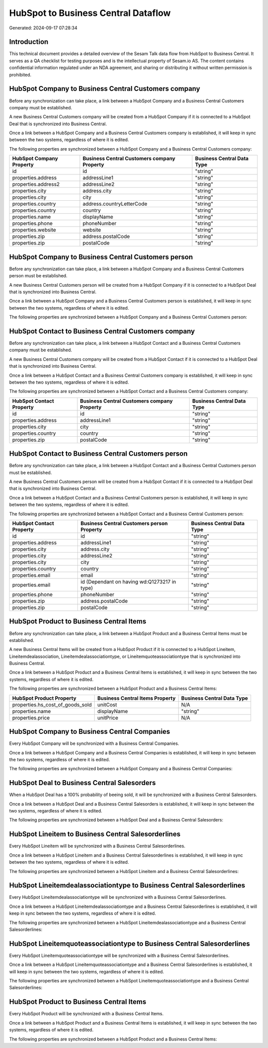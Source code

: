 ====================================
HubSpot to Business Central Dataflow
====================================

Generated: 2024-09-17 07:28:34

Introduction
------------

This technical document provides a detailed overview of the Sesam Talk data flow from HubSpot to Business Central. It serves as a QA checklist for testing purposes and is the intellectual property of Sesam.io AS. The content contains confidential information regulated under an NDA agreement, and sharing or distributing it without written permission is prohibited.

HubSpot Company to Business Central Customers company
-----------------------------------------------------
Before any synchronization can take place, a link between a HubSpot Company and a Business Central Customers company must be established.

A new Business Central Customers company will be created from a HubSpot Company if it is connected to a HubSpot Deal that is synchronized into Business Central.

Once a link between a HubSpot Company and a Business Central Customers company is established, it will keep in sync between the two systems, regardless of where it is edited.

The following properties are synchronized between a HubSpot Company and a Business Central Customers company:

.. list-table::
   :header-rows: 1

   * - HubSpot Company Property
     - Business Central Customers company Property
     - Business Central Data Type
   * - id
     - id
     - "string"
   * - properties.address
     - addressLine1
     - "string"
   * - properties.address2
     - addressLine2
     - "string"
   * - properties.city
     - address.city
     - "string"
   * - properties.city
     - city
     - "string"
   * - properties.country
     - address.countryLetterCode
     - "string"
   * - properties.country
     - country
     - "string"
   * - properties.name
     - displayName
     - "string"
   * - properties.phone
     - phoneNumber
     - "string"
   * - properties.website
     - website
     - "string"
   * - properties.zip
     - address.postalCode
     - "string"
   * - properties.zip
     - postalCode
     - "string"


HubSpot Company to Business Central Customers person
----------------------------------------------------
Before any synchronization can take place, a link between a HubSpot Company and a Business Central Customers person must be established.

A new Business Central Customers person will be created from a HubSpot Company if it is connected to a HubSpot Deal that is synchronized into Business Central.

Once a link between a HubSpot Company and a Business Central Customers person is established, it will keep in sync between the two systems, regardless of where it is edited.

The following properties are synchronized between a HubSpot Company and a Business Central Customers person:

.. list-table::
   :header-rows: 1

   * - HubSpot Company Property
     - Business Central Customers person Property
     - Business Central Data Type


HubSpot Contact to Business Central Customers company
-----------------------------------------------------
Before any synchronization can take place, a link between a HubSpot Contact and a Business Central Customers company must be established.

A new Business Central Customers company will be created from a HubSpot Contact if it is connected to a HubSpot Deal that is synchronized into Business Central.

Once a link between a HubSpot Contact and a Business Central Customers company is established, it will keep in sync between the two systems, regardless of where it is edited.

The following properties are synchronized between a HubSpot Contact and a Business Central Customers company:

.. list-table::
   :header-rows: 1

   * - HubSpot Contact Property
     - Business Central Customers company Property
     - Business Central Data Type
   * - id
     - id
     - "string"
   * - properties.address
     - addressLine1
     - "string"
   * - properties.city
     - city
     - "string"
   * - properties.country
     - country
     - "string"
   * - properties.zip
     - postalCode
     - "string"


HubSpot Contact to Business Central Customers person
----------------------------------------------------
Before any synchronization can take place, a link between a HubSpot Contact and a Business Central Customers person must be established.

A new Business Central Customers person will be created from a HubSpot Contact if it is connected to a HubSpot Deal that is synchronized into Business Central.

Once a link between a HubSpot Contact and a Business Central Customers person is established, it will keep in sync between the two systems, regardless of where it is edited.

The following properties are synchronized between a HubSpot Contact and a Business Central Customers person:

.. list-table::
   :header-rows: 1

   * - HubSpot Contact Property
     - Business Central Customers person Property
     - Business Central Data Type
   * - id
     - id
     - "string"
   * - properties.address
     - addressLine1
     - "string"
   * - properties.city
     - address.city
     - "string"
   * - properties.city
     - addressLine2
     - "string"
   * - properties.city
     - city
     - "string"
   * - properties.country
     - country
     - "string"
   * - properties.email
     - email
     - "string"
   * - properties.email
     - id (Dependant on having wd:Q1273217 in type)
     - "string"
   * - properties.phone
     - phoneNumber
     - "string"
   * - properties.zip
     - address.postalCode
     - "string"
   * - properties.zip
     - postalCode
     - "string"


HubSpot Product to Business Central Items
-----------------------------------------
Before any synchronization can take place, a link between a HubSpot Product and a Business Central Items must be established.

A new Business Central Items will be created from a HubSpot Product if it is connected to a HubSpot Lineitem, Lineitemdealassociation, Lineitemdealassociationtype, or Lineitemquoteassociationtype that is synchronized into Business Central.

Once a link between a HubSpot Product and a Business Central Items is established, it will keep in sync between the two systems, regardless of where it is edited.

The following properties are synchronized between a HubSpot Product and a Business Central Items:

.. list-table::
   :header-rows: 1

   * - HubSpot Product Property
     - Business Central Items Property
     - Business Central Data Type
   * - properties.hs_cost_of_goods_sold
     - unitCost
     - N/A
   * - properties.name
     - displayName
     - "string"
   * - properties.price
     - unitPrice
     - N/A


HubSpot Company to Business Central Companies
---------------------------------------------
Every HubSpot Company will be synchronized with a Business Central Companies.

Once a link between a HubSpot Company and a Business Central Companies is established, it will keep in sync between the two systems, regardless of where it is edited.

The following properties are synchronized between a HubSpot Company and a Business Central Companies:

.. list-table::
   :header-rows: 1

   * - HubSpot Company Property
     - Business Central Companies Property
     - Business Central Data Type


HubSpot Deal to Business Central Salesorders
--------------------------------------------
When a HubSpot Deal has a 100% probability of beeing sold, it  will be synchronized with a Business Central Salesorders.

Once a link between a HubSpot Deal and a Business Central Salesorders is established, it will keep in sync between the two systems, regardless of where it is edited.

The following properties are synchronized between a HubSpot Deal and a Business Central Salesorders:

.. list-table::
   :header-rows: 1

   * - HubSpot Deal Property
     - Business Central Salesorders Property
     - Business Central Data Type


HubSpot Lineitem to Business Central Salesorderlines
----------------------------------------------------
Every HubSpot Lineitem will be synchronized with a Business Central Salesorderlines.

Once a link between a HubSpot Lineitem and a Business Central Salesorderlines is established, it will keep in sync between the two systems, regardless of where it is edited.

The following properties are synchronized between a HubSpot Lineitem and a Business Central Salesorderlines:

.. list-table::
   :header-rows: 1

   * - HubSpot Lineitem Property
     - Business Central Salesorderlines Property
     - Business Central Data Type


HubSpot Lineitemdealassociationtype to Business Central Salesorderlines
-----------------------------------------------------------------------
Every HubSpot Lineitemdealassociationtype will be synchronized with a Business Central Salesorderlines.

Once a link between a HubSpot Lineitemdealassociationtype and a Business Central Salesorderlines is established, it will keep in sync between the two systems, regardless of where it is edited.

The following properties are synchronized between a HubSpot Lineitemdealassociationtype and a Business Central Salesorderlines:

.. list-table::
   :header-rows: 1

   * - HubSpot Lineitemdealassociationtype Property
     - Business Central Salesorderlines Property
     - Business Central Data Type


HubSpot Lineitemquoteassociationtype to Business Central Salesorderlines
------------------------------------------------------------------------
Every HubSpot Lineitemquoteassociationtype will be synchronized with a Business Central Salesorderlines.

Once a link between a HubSpot Lineitemquoteassociationtype and a Business Central Salesorderlines is established, it will keep in sync between the two systems, regardless of where it is edited.

The following properties are synchronized between a HubSpot Lineitemquoteassociationtype and a Business Central Salesorderlines:

.. list-table::
   :header-rows: 1

   * - HubSpot Lineitemquoteassociationtype Property
     - Business Central Salesorderlines Property
     - Business Central Data Type


HubSpot Product to Business Central Items
-----------------------------------------
Every HubSpot Product will be synchronized with a Business Central Items.

Once a link between a HubSpot Product and a Business Central Items is established, it will keep in sync between the two systems, regardless of where it is edited.

The following properties are synchronized between a HubSpot Product and a Business Central Items:

.. list-table::
   :header-rows: 1

   * - HubSpot Product Property
     - Business Central Items Property
     - Business Central Data Type

